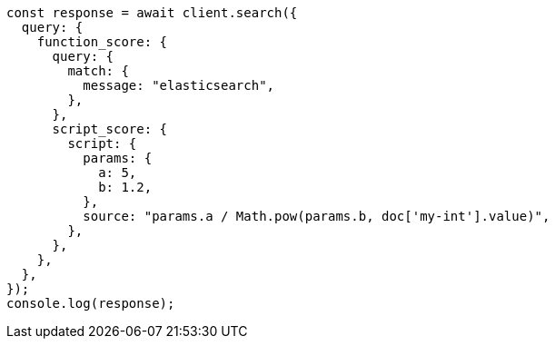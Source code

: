 // This file is autogenerated, DO NOT EDIT
// Use `node scripts/generate-docs-examples.js` to generate the docs examples

[source, js]
----
const response = await client.search({
  query: {
    function_score: {
      query: {
        match: {
          message: "elasticsearch",
        },
      },
      script_score: {
        script: {
          params: {
            a: 5,
            b: 1.2,
          },
          source: "params.a / Math.pow(params.b, doc['my-int'].value)",
        },
      },
    },
  },
});
console.log(response);
----
